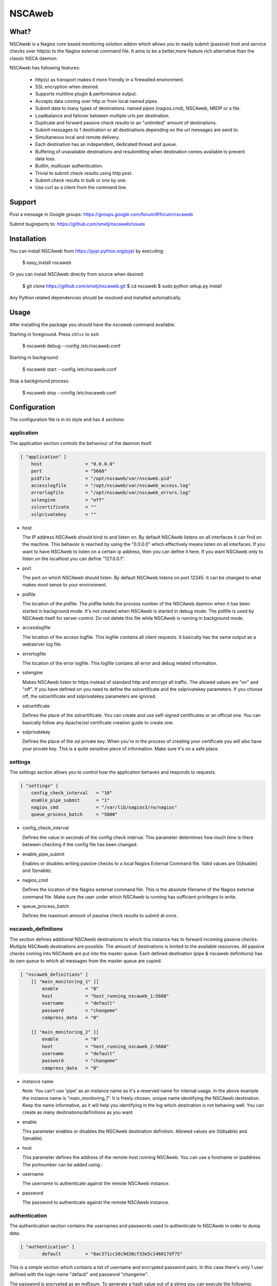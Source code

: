 NSCAweb
=======

What?
-----

NSCAweb is a Nagios core based monitoring solution addon which allows you to
easily submit (passive) host and service checks over http(s) to the Nagios
external command file. It aims to be a better,more feature rich alternative
than the classic NSCA daemon.

NSCAweb has following features:

 - http(s) as transport makes it more friendly in a firewalled environment.
 - SSL encryption when desired.
 - Supports multiline plugin & performance output.
 - Accepts data coming over http or from local named pipes.
 - Submit data to many types of destinations: named pipes (nagios.cmd), NSCAweb, NRDP or a file.
 - Loadbalance and failover between multiple urls per destination.
 - Duplicate and forward passive check results to an "unlimited" amount of destinations.
 - Submit messages to 1 destination or all destinations depending on the url messages are send to.
 - Simultaneous local and remote delivery.
 - Each destination has an independent, dedicated thread and queue.
 - Buffering of unavailable destinations and resubmitting when destination comes available to prevent data loss.
 - Builtin, multiuser authentication.
 - Trivial to submit check results using http post.
 - Submit check results in bulk or one by one.
 - Use curl as a client from the command line.


Support
-------

Post a message in Google groups: https://groups.google.com/forum/#!forum/nscaweb

Submit bugreports to: https://github.com/smetj/nscaweb/issues


Installation
------------

You can install NSCAweb from https://pypi.python.org/pypi by executing:


    $ easy_install nscaweb


Or you can install NSCAweb directly from source when desired:

    $ git clone https://github.com/smetj/nscaweb.git
    $ cd nscaweb
    $ sudo python setup.py install


Any Python related dependencies should be resolved and installed
automatically.


Usage
-----

After installing the package you should have the `nscaweb` command available.

Starting in foreground.  Press ctrl+c to exit:

    $ nscaweb debug --config /etc/nscaweb.conf

Starting in background.

    $ nscaweb start --config /etc/nscaweb.conf

Stop a background process:

    $ nscaweb stop --config /etc/nscaweb.conf



Configuration
-------------

The configuration file is in ini style and has 4 sections:

application
~~~~~~~~~~~

The application section controls the behaviour of the daemon itself.

.. code-block:: ini

    [ "application" ]
        host                = "0.0.0.0"
        port                = "5668"
        pidfile             = "/opt/nscaweb/var/nscaweb.pid"
        accesslogfile       = "/opt/nscaweb/var/nscaweb_access.log"
        errorlogfile        = "/opt/nscaweb/var/nscaweb_errors.log"
        sslengine           = "off"
        sslcertificate      = ""
        sslprivatekey       = ""


*   host

    The IP address NSCAweb should bind to and listen on. By default NSCAweb
    listens on all interfaces it can find on the machine. This behavior is
    reached by using the "0.0.0.0" which effectively means listen on all
    interfaces. If you want to have NSCAweb to listen on a certain ip address,
    then you can define it here. If you want NSCAweb only to listen on the
    localhost you can define "127.0.0.1".

*   port

    The port on which NSCAweb should listen. By default NSCAweb listens on port
    12345. It can be changed to what makes most sense to your environment.

*   pidfile

    The location of the pidfile. The pidfile holds the process number of the
    NSCAweb daemon when it has been started in background mode. It's not created
    when NSCAweb is started in debug mode. The pidfile is used by NSCAweb itself
    for server control. Do not delete this file while NSCAweb is running in
    background mode.

*   accesslogfile

    The location of the access logfile. This logfile contains all client requests.
    It basically has the same output as a webserver log file.

*   errorlogfile

    The location of the error logfile. This logfile contains all error and debug
    related information.

*   sslengine

    Makes NSCAweb listen to https instead of standard http and encrypt all
    traffic. The allowed values are "on" and "off". If you have defined on you
    need to define the sslcertificate and the sslprivatekey parameters. If you
    choose off, the sslcertificate and sslprivatekey parameters are ignored.

*   sslcertificate

    Defines the place of the sslcertificate. You can create and use self-signed
    certificates or an official one. You can basically follow any Apache/ssl
    certificate creation guide to create one.

*   sslprivatekey

    Defines the place of the ssl private key. When you're in the process of
    creating your certificate you will also have your private key. This is a quite
    sensitive piece of information. Make sure it's on a safe place.


settings
~~~~~~~~

The settings section allows you to control how the application behaves and
responds to requests.

.. code-block:: ini

    [ "settings" ]
        config_check_interval   = "10"
        enable_pipe_submit      = "1"
        nagios_cmd              = "/var/lib/nagios3/rw/nagios"
        queue_process_batch     = "5000"


*   config_check_interval

    Defines the value in seconds of the config check interval. This parameter
    determines how much time is there between checking if the config file has been
    changed.

*   enable_pipe_submit

    Enables or disables writing passive checks to a local Nagios External Command
    file. Valid values are 0(disable) and 1(enable).


*   nagios_cmd

    Defines the location of the Nagios external command file. This is the absolute
    filename of the Nagios external command file. Make sure the user under which
    NSCAweb is running has sufficient privileges to write.


*   queue_process_batch

    Defines the maximum amount of passive check results to submit at once.


nscaweb_definitions
~~~~~~~~~~~~~~~~~~~

The section defines additional NSCAweb destinations to which this instance has
to forward incoming passive checks. Multiple NSCAweb destinations are
possible. The amount of destinations is limited to the available resources.
All passive checks coming into NSCAweb are put into the master queue. Each
defined destination (pipe & nscaweb definitions) has its own queue to which
all messages from the master queue are copied.

.. code-block:: ini

    [ "nscaweb_definitions" ]
        [[ "main_monitoring_1" ]]
            enable          = "0"
            host            = "host_running_nscaweb_1:5668"
            username        = "default"
            password        = "changeme"
            compress_data   = "0"

        [[ "main_monitoring_2" ]]
            enable          = "0"
            host            = "host_running_nscaweb_2:5668"
            username        = "default"
            password        = "changeme"
            compress_data   = "0"

*   instance name

    Note: You can't use 'pipe' as an instance name as it's a reserved name for
    internal usage.
    In the above example the instance name is "main_monitoring_1".
    It is freely chosen, unique name identifying the NSCAweb destination. Keep the
    name informative, as it will help you identifying in the log which destination
    is not behaving well. You can create as many destinations/definitions as you
    want.

*   enable

    This parameter enables or disables the NSCAweb destination definition. Allowed
    values are 0(disable) and 1(enable).

*   host

    This parameter defines the address of the remote host running NSCAweb. You can
    use a hostname or ipaddress. The portnumber can be added using :

*   username

    The username to authenticate against the remote NSCAweb instance.

*   password

    The password to authenticate against the remote NSCAweb instance.

authentication
~~~~~~~~~~~~~~

The authentication section contains the usernames and passwords used to
authenticate to NSCAweb in order to dump data.

.. code-block:: ini

    [ "authentication" ]
            default         = "6ac371cc3dc9d38cf33e5c146617df75"


This is a simple section which contains a list of username and encrypted
password pairs. In this case there's only 1 user defined with the login name
"default" and password "changeme".

The password is encrypted as an md5sum.  To generate a hash value out of a
string you can execute the following:

    $ echo changeme|md5sum 

The authentication happens by submitting a login and password form field. You
must have at least 1 entry here.

**Warning**: Each NSCAweb installation comes with the default username "default"
and password "changeme". CHANGE IT!.


Sending data to NSCAweb
-----------------------

NSCAweb is a http based daemon which receives data over http post requests. It
accepts data just like your browser posts and requests data to a webserver. In
order to interact with NSCAweb you need an http client such as wget, curl,
libwww, ...

There are 3 form fields available:

* username
* password
* input

The input field should contain 1 or more entries with the same syntax as
described below. When you use multiple lines as plugin output then use "\\\n"
to separate those multiple lines. NSCAweb will consider each "\n" as a new
Nagios external command.

**Warning**: Keep in mind that all data you send to NSCAweb needs to be URL
encoded. Submit 1 check result to NSCAweb using curl.

**Warning**: Make sure to use a version of curl which supports the '--data-
urlencode' parameter.

Now lets dump the result for 1 service check into it using curl:

    $ now=$(date +%s)

    $ data=$(printf "[%lu] PROCESS_SERVICE_CHECK_RESULT;localhost;True 1;2;CRITICAL- Whatever\n" $now)
    
    $ curl -d username="default" -d password="changeme" --data-urlencode input="$data" localhost:5668


Submit 500 check results at once to NSCAweb using curl
~~~~~~~~~~~~~~~~~~~~~~~~~~~~~~~~~~~~~~~~~~~~~~~~~~~~~~

Let's say I have 500 check results I want to dump in 1 go.

Consider following file:

    [1269803591] PROCESS_SERVICE_CHECK_RESULT;localhost;True 1;2;CRITICAL- Submitted through nscaweb\nA second line of data\nAnd a third one|'perf1'=12;;;; 'perf2'=15;;;;
    [1269803591] PROCESS_SERVICE_CHECK_RESULT;localhost;True 2;2;CRITICAL- Submitted through nscaweb\nA second line of data\nAnd a third one|'perf1'=12;;;; 'perf2'=15;;;;
    [1269803591] PROCESS_SERVICE_CHECK_RESULT;localhost;True 3;2;CRITICAL- Submitted through nscaweb\nA second line of data\nAnd a third one|'perf1'=12;;;; 'perf2'=15;;;;
    [1269803591] PROCESS_SERVICE_CHECK_RESULT;localhost;True 4;2;CRITICAL- Submitted through nscaweb\nA second line of data\nAnd a third one|'perf1'=12;;;; 'perf2'=15;;;;
    [1269803591] PROCESS_SERVICE_CHECK_RESULT;localhost;True 5;2;CRITICAL- Submitted through nscaweb\nA second line of data\nAnd a third one|'perf1'=12;;;; 'perf2'=15;;;;
    [1269803591] PROCESS_SERVICE_CHECK_RESULT;localhost;True 6;2;CRITICAL- Submitted through nscaweb\nA second line of data\nAnd a third one|'perf1'=12;;;; 'perf2'=15;;;;
    [1269803591] PROCESS_SERVICE_CHECK_RESULT;localhost;True 7;2;CRITICAL- Submitted through nscaweb\nA second line of data\nAnd a third one|'perf1'=12;;;; 'perf2'=15;;;;
    [1269803591] PROCESS_SERVICE_CHECK_RESULT;localhost;True 8;2;CRITICAL- Submitted through nscaweb\nA second line of data\nAnd a third one|'perf1'=12;;;; 'perf2'=15;;;;
    [1269803591] PROCESS_SERVICE_CHECK_RESULT;localhost;True 9;2;CRITICAL- Submitted through nscaweb\nA second line of data\nAnd a third one|'perf1'=12;;;; 'perf2'=15;;;;
    [1269803591] PROCESS_SERVICE_CHECK_RESULT;localhost;True 10;2;CRITICAL- Submitted through nscaweb\nA second line of data\nAnd a third one|'perf1'=12;;;; 'perf2'=15;;;;
    [1269803591] PROCESS_SERVICE_CHECK_RESULT;localhost;True 11;2;CRITICAL- Submitted through nscaweb\nA second line of data\nAnd a third one|'perf1'=12;;;; 'perf2'=15;;;;
    [1269803591] PROCESS_SERVICE_CHECK_RESULT;localhost;True 12;2;CRITICAL- Submitted through nscaweb\nA second line of data\nAnd a third one|'perf1'=12;;;; 'perf2'=15;;;;
    [1269803591] PROCESS_SERVICE_CHECK_RESULT;localhost;True 13;2;CRITICAL- Submitted through nscaweb\nA second line of data\nAnd a third one|'perf1'=12;;;; 'perf2'=15;;;;
    [1269803591] PROCESS_SERVICE_CHECK_RESULT;localhost;True 14;2;CRITICAL- Submitted through nscaweb\nA second line of data\nAnd a third one|'perf1'=12;;;; 'perf2'=15;;;;
    [1269803591] PROCESS_SERVICE_CHECK_RESULT;localhost;True 15;2;CRITICAL- Submitted through nscaweb\nA second line of data\nAnd a third one|'perf1'=12;;;; 'perf2'=15;;;;
    [1269803591] PROCESS_SERVICE_CHECK_RESULT;localhost;True 16;2;CRITICAL- Submitted through nscaweb\nA second line of data\nAnd a third one|'perf1'=12;;;; 'perf2'=15;;;;
    [1269803591] PROCESS_SERVICE_CHECK_RESULT;localhost;True 17;2;CRITICAL- Submitted through nscaweb\nA second line of data\nAnd a third one|'perf1'=12;;;; 'perf2'=15;;;;
    [1269803591] PROCESS_SERVICE_CHECK_RESULT;localhost;True 18;2;CRITICAL- Submitted through nscaweb\nA second line of data\nAnd a third one|'perf1'=12;;;; 'perf2'=15;;;;
    ...snip...
    [1269803591] PROCESS_SERVICE_CHECK_RESULT;localhost;True 500;2;CRITICAL- Submitted through nscaweb\nA second line of data\nAnd a third one|'perf1'=12;;;; 'perf2'=15;;;;


Execute:

    $ curl -d username="default" -d password="changeme" --data-urlencode input="$(cat /tmp/test_result_file.txt) localhost:5668


**Just make sure that the \n in between the multiline output is literally send over the NSCAweb.**